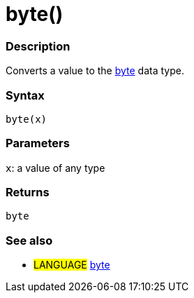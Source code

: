 :source-highlighter: pygments
:pygments-style: arduino
:ext-relative: adoc


= byte()


// OVERVIEW SECTION STARTS
[#overview]
--

[float]
=== Description
Converts a value to the link:byte{ext-relative}[byte] data type.
[%hardbreaks]


[float]
=== Syntax
`byte(x)`


[float]
=== Parameters
`x`: a value of any type

[float]
=== Returns
`byte`

--
// OVERVIEW SECTION ENDS




// HOW TO USE SECTION STARTS
[#howtouse]
--

[float]
=== See also
// Link relevant content by category, such as other Reference terms (please add the tag #LANGUAGE#),
// definitions (please add the tag #DEFINITION#), and examples of Projects and Tutorials
// (please add the tag #EXAMPLE#)  ►►►►► THIS SECTION IS MANDATORY ◄◄◄◄◄
[role="language"]
* #LANGUAGE# link:../Data%20Types/byte{ext-relative}[byte]


--
// HOW TO USE SECTION ENDS
